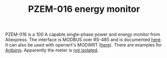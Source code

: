 #+TITLE: PZEM-016 energy monitor
#+LANGUAGE: en
#+CREATOR: Emacs 25.2.2 (Org mode 9.1.13)

#+BEGIN_EXPORT html
<base href="pzem-016/"/>
#+END_EXPORT

PZEM-016 is a 100 A capable single-phase power and energy monitor from Aliexpress. The interface is MODBUS over RS-485 and is documented [[http://lechacal.com/modwrt/pzem-016_pzem014_user_manual.pdf][here]]. It can also be used with
openwrt's MODWRT ([[http://lechacal.com/wiki/index.php/Use_PZEM-016_with_MODWRT][here]]). There are examples for [[http://evertdekker.com/?p=1307][Arduino]]. Apparently the meter is [[https://community.openenergymonitor.org/t/pzem-016-single-phase-modbus-energy-meter/7780/6][not isolated]].
